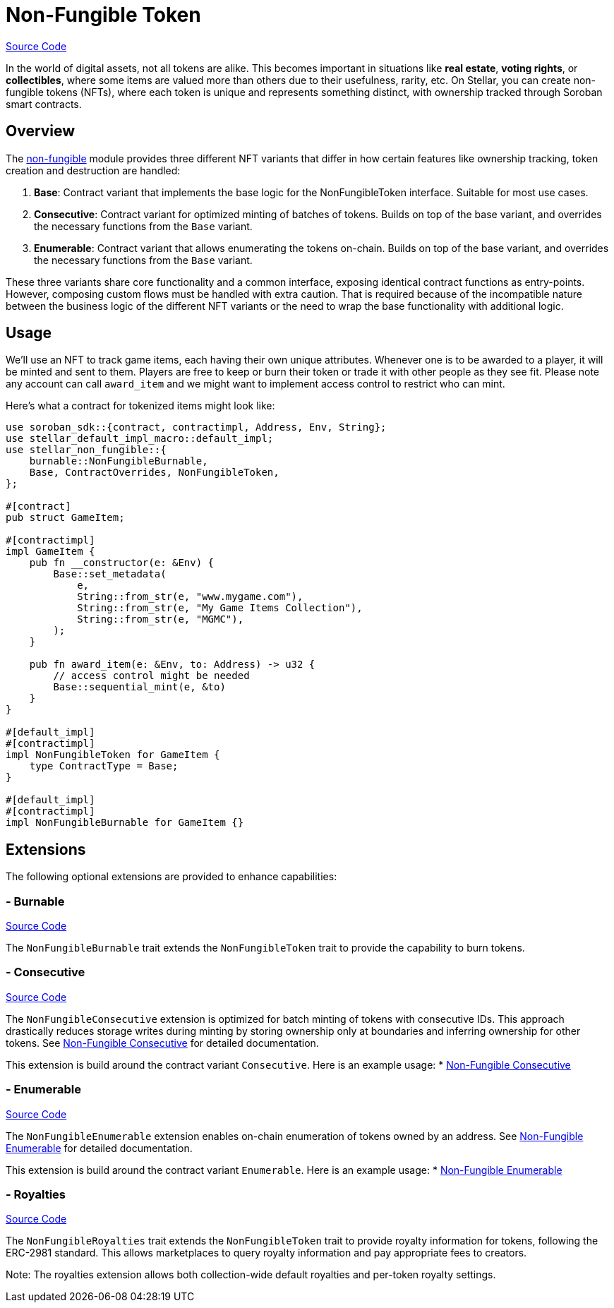 :source-highlighter: highlight.js
:highlightjs-languages: rust
:github-icon: pass:[<svg class="icon"><use href="#github-icon"/></svg>]
= Non-Fungible Token

https://github.com/OpenZeppelin/stellar-contracts/tree/main/packages/tokens/non-fungible[Source Code]

In the world of digital assets, not all tokens are alike. This becomes important in situations
like *real estate*, *voting rights*, or *collectibles*, where some items are valued more than
others due to their usefulness, rarity, etc.
On Stellar, you can create non-fungible tokens (NFTs), where each token is unique and
represents something distinct, with ownership tracked through Soroban smart contracts.

== Overview

The https://github.com/OpenZeppelin/stellar-contracts/tree/main/packages/tokens/non-fungible[non-fungible] module
provides three different NFT variants that differ in how certain features like ownership tracking,
token creation and destruction are handled:

1. *Base*: Contract variant that implements the base logic for the NonFungibleToken interface. Suitable for most use cases.
2. *Consecutive*: Contract variant for optimized minting of batches of tokens. Builds on top of the base variant, and overrides the necessary functions from the `Base` variant.
3. *Enumerable*: Contract variant that allows enumerating the tokens on-chain. Builds on top of the base variant, and overrides the necessary functions from the `Base` variant.

These three variants share core functionality and a common interface, exposing identical contract functions as
entry-points. However, composing custom flows must be handled with extra caution. That is required because of the
incompatible nature between the business logic of the different NFT variants or the need to wrap the base
functionality with additional logic.

== Usage

We'll use an NFT to track game items, each having their own unique attributes. Whenever one is to be
awarded to a player, it will be minted and sent to them. Players are free to keep or burn their token or
trade it with other people as they see fit. Please note any account can call `award_item` and we might
want to implement access control to restrict who can mint.

Here's what a contract for tokenized items might look like:

[source,rust]
----
use soroban_sdk::{contract, contractimpl, Address, Env, String};
use stellar_default_impl_macro::default_impl;
use stellar_non_fungible::{
    burnable::NonFungibleBurnable,
    Base, ContractOverrides, NonFungibleToken,
};

#[contract]
pub struct GameItem;

#[contractimpl]
impl GameItem {
    pub fn __constructor(e: &Env) {
        Base::set_metadata(
            e,
            String::from_str(e, "www.mygame.com"),
            String::from_str(e, "My Game Items Collection"),
            String::from_str(e, "MGMC"),
        );
    }

    pub fn award_item(e: &Env, to: Address) -> u32 {
        // access control might be needed
        Base::sequential_mint(e, &to)
    }
}

#[default_impl]
#[contractimpl]
impl NonFungibleToken for GameItem {
    type ContractType = Base;
}

#[default_impl]
#[contractimpl]
impl NonFungibleBurnable for GameItem {}
----

== Extensions

The following optional extensions are provided to enhance capabilities:

=== - Burnable
https://github.com/OpenZeppelin/stellar-contracts/tree/main/packages/tokens/non-fungible/src/extensions/burnable[Source Code]

The `NonFungibleBurnable` trait extends the `NonFungibleToken` trait to provide the capability to burn tokens.

=== - Consecutive
https://github.com/OpenZeppelin/stellar-contracts/tree/main/packages/tokens/non-fungible/src/extensions/consecutive[Source Code]

The `NonFungibleConsecutive` extension is optimized for batch minting of tokens with consecutive IDs. This approach drastically reduces storage writes during minting by storing ownership only at boundaries and inferring ownership for other tokens. See xref:tokens/non-fungible/nft-consecutive.adoc[Non-Fungible Consecutive] for detailed documentation.

This extension is build around the contract variant `Consecutive`. Here is an example usage:
* xref:tokens/non-fungible/nft-consecutive.adoc[Non-Fungible Consecutive]

=== - Enumerable
https://github.com/OpenZeppelin/stellar-contracts/tree/main/packages/tokens/non-fungible/src/extensions/enumerable[Source Code]

The `NonFungibleEnumerable` extension enables on-chain enumeration of tokens owned by an address. See xref:tokens/non-fungible/nft-enumerable.adoc[Non-Fungible Enumerable] for detailed documentation.

This extension is build around the contract variant `Enumerable`. Here is an example usage:
* xref:tokens/non-fungible/nft-enumerable.adoc[Non-Fungible Enumerable]

=== - Royalties
https://github.com/OpenZeppelin/stellar-contracts/tree/main/packages/tokens/non-fungible/src/extensions/royalties[Source Code]

The `NonFungibleRoyalties` trait extends the `NonFungibleToken` trait to provide royalty information for tokens, following the ERC-2981 standard. This allows marketplaces to query royalty information and pay appropriate fees to creators.

Note: The royalties extension allows both collection-wide default royalties and per-token royalty settings.
